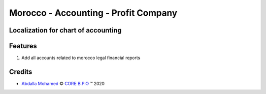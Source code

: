 .. class:: text-center

Morocco - Accounting - Profit Company
=====================================

Localization for chart of accounting
------------------------------------

.. class:: text-left

Features
--------

#. Add all accounts related to morocco legal financial reports

Credits
-------

.. |copy| unicode:: U+000A9 .. COPYRIGHT SIGN
.. |tm| unicode:: U+2122 .. TRADEMARK SIGN

- `Abdalla Mohamed <abdalla.mohamed@core-bpo.com>`_ |copy|
  `CORE B.P.O <http://www.core-bpo.com>`_ |tm| 2020
